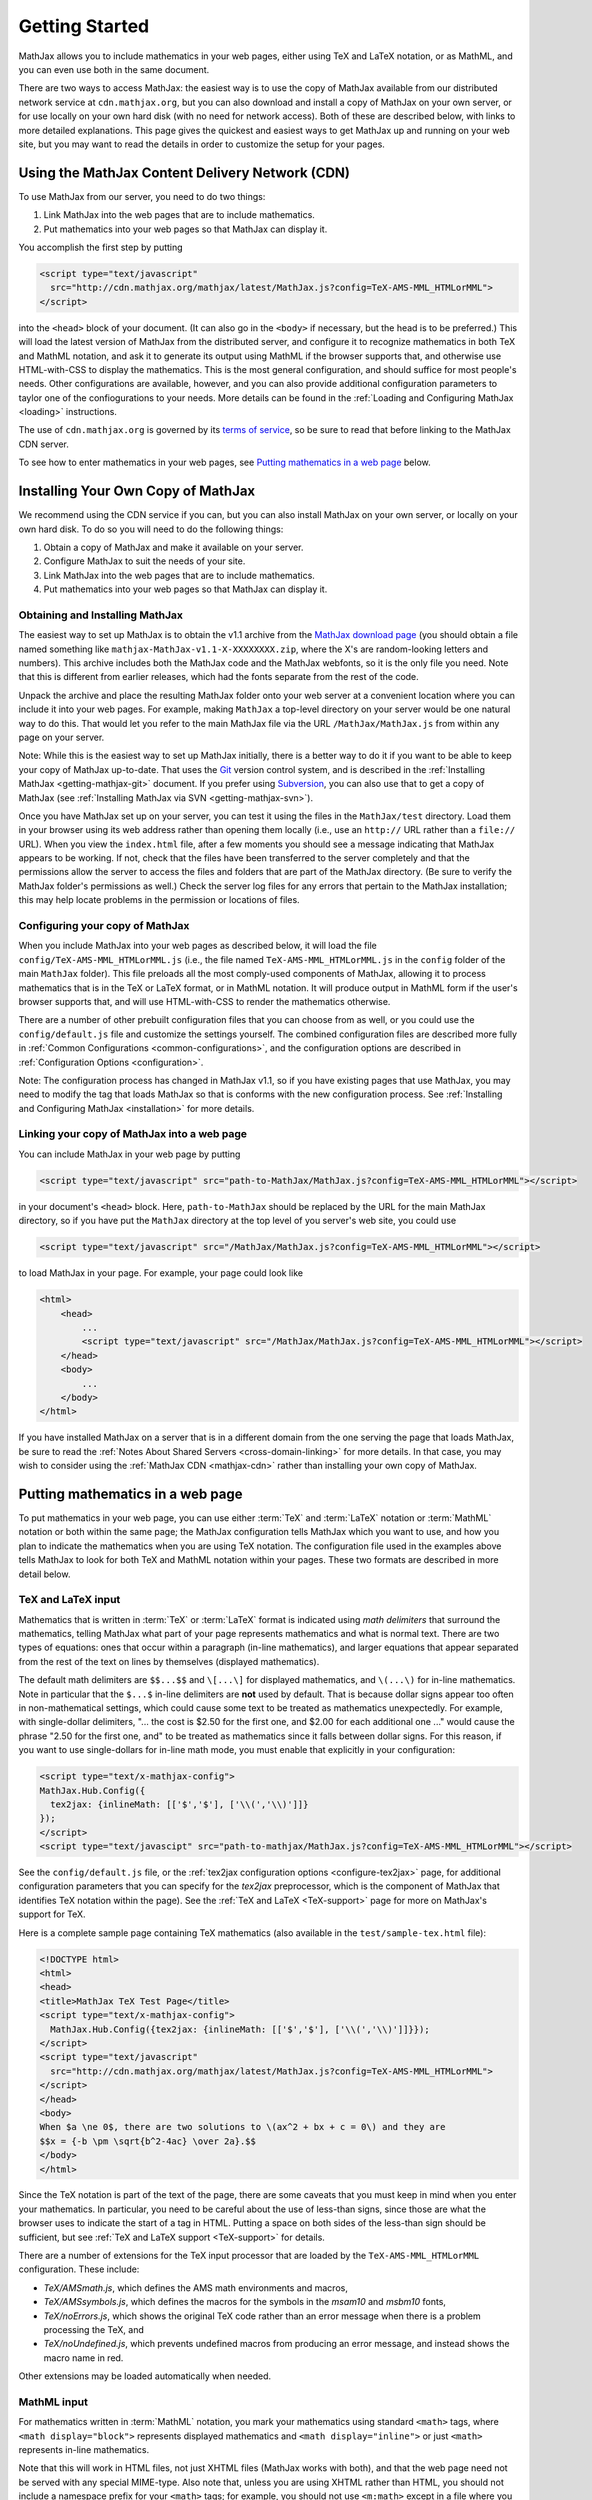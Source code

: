 .. _getting-started:

***************
Getting Started
***************

MathJax allows you to include mathematics in your web pages, either
using TeX and LaTeX notation, or as MathML, and you can even use both
in the same document.

There are two ways to access MathJax: the easiest way is to use the
copy of MathJax available from our distributed network service at
``cdn.mathjax.org``, but you can also download and install a copy of
MathJax on your own server, or for use locally on your own hard disk
(with no need for network access).  Both of these are described below,
with links to more detailed explanations.  This page gives the
quickest and easiest ways to get MathJax up and running on your web
site, but you may want to read the details in order to customize the
setup for your pages.

.. _mathjax-CDN:

Using the MathJax Content Delivery Network (CDN)
================================================

To use MathJax from our server, you need to do two things:

1.  Link MathJax into the web pages that are to include mathematics.

2.  Put mathematics into your web pages so that MathJax can display
    it.

You accomplish the first step by putting 

.. code-block:: html

    <script type="text/javascript"
      src="http://cdn.mathjax.org/mathjax/latest/MathJax.js?config=TeX-AMS-MML_HTMLorMML">
    </script>

into the ``<head>`` block of your document.  (It can also go in the
``<body>`` if necessary, but the head is to be preferred.)  This will
load the latest version of MathJax from the distributed server, and
configure it to recognize mathematics in both TeX and MathML notation,
and ask it to generate its output using MathML if the browser supports
that, and otherwise use HTML-with-CSS to display the mathematics.
This is the most general configuration, and should suffice for most
people's needs.  Other configurations are available, however, and you
can also provide additional configuration parameters to taylor one of
the confiogurations to your needs.  More details can be found in the
:ref:`Loading and Configuring MathJax <loading>` instructions.

The use of ``cdn.mathjax.org`` is governed by its `terms of service
<http://www.mathjax.org/download/mathjax-cdn-terms-of-service/>`_, so be
sure to read that before linking to the MathJax CDN server.

To see how to enter mathematics in your web pages, see `Putting
mathematics in a web page`_ below.


Installing Your Own Copy of MathJax
===================================

We recommend using the CDN service if you can, but you can also install
MathJax on your own server, or locally on your own hard disk.  To do
so you will need to do the following things:

1.  Obtain a copy of MathJax and make it available on your server.

2.  Configure MathJax to suit the needs of your site.

3.  Link MathJax into the web pages that are to include mathematics.

4.  Put mathematics into your web pages so that MathJax can display
    it.


Obtaining and Installing MathJax
--------------------------------

The easiest way to set up MathJax is to obtain the v1.1 archive from
the `MathJax download page <http://www.mathjax.org/download/>`_ (you
should obtain a file named something like
``mathjax-MathJax-v1.1-X-XXXXXXXX.zip``, where the X's are
random-looking letters and numbers).  This archive includes both the
MathJax code and the MathJax webfonts, so it is the only file you
need.  Note that this is different from earlier releases, which had
the fonts separate from the rest of the code.

Unpack the archive and place the resulting MathJax folder onto your
web server at a convenient location where you can include it into your
web pages.  For example, making ``MathJax`` a top-level directory on
your server would be one natural way to do this.  That would let you
refer to the main MathJax file via the URL ``/MathJax/MathJax.js``
from within any page on your server.

Note: While this is the easiest way to set up MathJax initially, there
is a better way to do it if you want to be able to keep your copy of
MathJax up-to-date. That uses the `Git <http://git-scm.com/>`_ version
control system, and is described in the :ref:`Installing MathJax
<getting-mathjax-git>` document. If you prefer using `Subversion
<http://subversion.apache.org/>`_, you can also use that to get a copy
of MathJax (see :ref:`Installing MathJax via SVN
<getting-mathjax-svn>`).

Once you have MathJax set up on your server, you can test it using the
files in the ``MathJax/test`` directory.  Load them in your browser
using its web address rather than opening them locally (i.e., use an
``http://`` URL rather than a ``file://`` URL).  When you view the
``index.html`` file, after a few moments you should see a message
indicating that MathJax appears to be working.  If not, check that the
files have been transferred to the server completely and that the
permissions allow the server to access the files and folders that are
part of the MathJax directory.  (Be sure to verify the MathJax
folder's permissions as well.)  Check the server log files for any
errors that pertain to the MathJax installation; this may help locate
problems in the permission or locations of files.


Configuring your copy of MathJax
--------------------------------

When you include MathJax into your web pages as described below, it
will load the file ``config/TeX-AMS-MML_HTMLorMML.js`` (i.e., the file
named ``TeX-AMS-MML_HTMLorMML.js`` in the ``config`` folder of the
main ``MathJax`` folder).  This file preloads all the most comply-used
components of MathJax, allowing it to process mathematics that is in
the TeX or LaTeX format, or in MathML notation.  It will produce
output in MathML form if the user's browser supports that, and will use
HTML-with-CSS to render the mathematics otherwise.

There are a number of other prebuilt configuration files that you can
choose from as well, or you could use the ``config/default.js`` file and
customize the settings yourself.  The combined configuration files are
described more fully in :ref:`Common Configurations
<common-configurations>`, and the configuration options are described in
:ref:`Configuration Options <configuration>`.

Note:  The configuration process has changed in MathJax v1.1, so if you have
existing pages that use MathJax, you may need to modify the tag that
loads MathJax so that is conforms with the new configuration process.
See :ref:`Installing and Configuring MathJax <installation>` for more
details.


Linking your copy of MathJax into a web page
--------------------------------------------

You can include MathJax in your web page by putting

.. code-block:: html

    <script type="text/javascript" src="path-to-MathJax/MathJax.js?config=TeX-AMS-MML_HTMLorMML"></script>

in your document's ``<head>`` block.  Here, ``path-to-MathJax`` should
be replaced by the URL for the main MathJax directory, so if you have
put the ``MathJax`` directory at the top level of you server's web
site, you could use

.. code-block:: html

    <script type="text/javascript" src="/MathJax/MathJax.js?config=TeX-AMS-MML_HTMLorMML"></script>

to load MathJax in your page.  For example, your page could look like

.. code-block:: html

    <html>
        <head>
            ...
            <script type="text/javascript" src="/MathJax/MathJax.js?config=TeX-AMS-MML_HTMLorMML"></script>
        </head>
        <body>
            ...
        </body>
    </html>

If you have installed MathJax on a server that is in a different
domain from the one serving the page that loads MathJax, be sure to
read the :ref:`Notes About Shared Servers <cross-domain-linking>` for
more details.  In that case, you may wish to consider using the
:ref:`MathJax CDN <mathjax-cdn>` rather than installing your own copy
of MathJax.


Putting mathematics in a web page
=================================

To put mathematics in your web page, you can use either :term:`TeX`
and :term:`LaTeX` notation or :term:`MathML` notation or both within
the same page; the MathJax configuration tells MathJax which you want
to use, and how you plan to indicate the mathematics when you are
using TeX notation. The configuration file used in the examples above
tells MathJax to look for both TeX and MathML notation within your
pages.  These two formats are described in more detail below.


.. _tex-and-latex-input:

TeX and LaTeX input
-------------------

Mathematics that is written in :term:`TeX` or :term:`LaTeX` format is
indicated using *math delimiters* that surround the mathematics,
telling MathJax what part of your page represents mathematics and what
is normal text.  There are two types of equations: ones that occur
within a paragraph (in-line mathematics), and larger equations that
appear separated from the rest of the text on lines by themselves
(displayed mathematics).

The default math delimiters are ``$$...$$`` and ``\[...\]`` for
displayed mathematics, and ``\(...\)`` for in-line mathematics.  Note
in particular that the ``$...$`` in-line delimiters are **not** used
by default.  That is because dollar signs appear too often in
non-mathematical settings, which could cause some text to be treated
as mathematics unexpectedly.  For example, with single-dollar
delimiters, "... the cost is $2.50 for the first one, and $2.00 for
each additional one ..." would cause the phrase "2.50 for the first
one, and" to be treated as mathematics since it falls between dollar
signs.  For this reason, if you want to use single-dollars for in-line
math mode, you must enable that explicitly in your configuration:

.. code-block:: html

    <script type="text/x-mathjax-config">
    MathJax.Hub.Config({
      tex2jax: {inlineMath: [['$','$'], ['\\(','\\)']]}
    });
    </script>
    <script type="text/javascipt" src="path-to-mathjax/MathJax.js?config=TeX-AMS-MML_HTMLorMML"></script>

See the ``config/default.js`` file, or the :ref:`tex2jax configuration
options <configure-tex2jax>` page, for additional configuration
parameters that you can specify for the `tex2jax` preprocessor,
which is the component of MathJax that identifies TeX notation within
the page).  See the :ref:`TeX and LaTeX <TeX-support>` page for 
more on MathJax's support for TeX.

Here is a complete sample page containing TeX mathematics (also available 
in the ``test/sample-tex.html`` file):

.. code-block:: html

    <!DOCTYPE html>
    <html>
    <head>
    <title>MathJax TeX Test Page</title>
    <script type="text/x-mathjax-config">
      MathJax.Hub.Config({tex2jax: {inlineMath: [['$','$'], ['\\(','\\)']]}});
    </script>
    <script type="text/javascript"
      src="http://cdn.mathjax.org/mathjax/latest/MathJax.js?config=TeX-AMS-MML_HTMLorMML">
    </script>
    </head>
    <body>
    When $a \ne 0$, there are two solutions to \(ax^2 + bx + c = 0\) and they are
    $$x = {-b \pm \sqrt{b^2-4ac} \over 2a}.$$
    </body>
    </html>

Since the TeX notation is part of the text of the page, there are some
caveats that you must keep in mind when you enter your mathematics.
In particular, you need to be careful about the use of less-than
signs, since those are what the browser uses to indicate the start of
a tag in HTML.  Putting a space on both sides of the less-than sign
should be sufficient, but see :ref:`TeX and LaTeX support
<TeX-support>` for details.

There are a number of extensions for the TeX input processor that are
loaded by the ``TeX-AMS-MML_HTMLorMML`` configuration.  These include:

- `TeX/AMSmath.js`, which defines the AMS math environments and
  macros,

- `TeX/AMSsymbols.js`, which defines the macros for the symbols in
  the `msam10` and `msbm10` fonts,

- `TeX/noErrors.js`, which shows the original TeX code rather than
  an error message when there is a problem processing the TeX, and

- `TeX/noUndefined.js`, which prevents undefined macros from
  producing an error message, and instead shows the macro name in red.

Other extensions may be loaded automatically when needed.


MathML input
------------

For mathematics written in :term:`MathML` notation, you mark your
mathematics using standard ``<math>`` tags, where ``<math
display="block">`` represents displayed mathematics and ``<math
display="inline">`` or just ``<math>`` represents in-line mathematics.

Note that this will work in HTML files, not just XHTML files (MathJax
works with both), and that the web page need not be served with any
special MIME-type.  Also note that, unless you are using XHTML rather
than HTML, you should not include a namespace prefix for your
``<math>`` tags; for example, you should not use ``<m:math>`` except
in a file where you have tied the ``m`` namespace to the MathML DTD.

Here is a complete sample page containing MathML mathematics (also 
available in the ``test/sample-mml.html`` file):

.. code-block:: html

    <!DOCTYPE html>
    <html>
    <head>
    <title>MathJax MathML Test Page</title>
    <script type="text/javascript"
      src="http://cdn.mathjax.org/mathjax/latest/MathJax.js?config=TeX-AMS-MML_HTMLorMML">
    </script>
    </head>
    <body>

    When <math><mi>a</mi><mo>&#x2260;</mo><mn>0</mn></math>,
    there are two solutions to <math>
      <mi>a</mi><msup><mi>x</mi><mn>2</mn></msup>
      <mo>+</mo> <mi>b</mi><mi>x</mi>
      <mo>+</mo> <mi>c</mi> <mo>=</mo> <mn>0</mn>
    </math> and they are
    <math mode="display">
      <mi>x</mi> <mo>=</mo> 
      <mrow>
        <mfrac>
          <mrow>
            <mo>&#x2212;</mo>
            <mi>b</mi>
            <mo>&#x00B1;</mo>
            <msqrt>
              <msup><mi>b</mi><mn>2</mn></msup>
              <mo>&#x2212;</mo>
              <mn>4</mn><mi>a</mi><mi>c</mi>
            </msqrt>
          </mrow>
          <mrow> <mn>2</mn><mi>a</mi> </mrow>
        </mfrac>
      </mrow>
      <mtext>.</mtext>
    </math>
    
    </body>
    </html>

When entering MathML notation in an HTML page (rather than an XHTML
page), you should **not** use self-closing tags, but should use explicit
open and close tags for all your math elements.  For example, you
should use 

.. code-block:: html

    <mspace width="thinmathspace"></mspace>

rather than ``<mspace width="5pt" />`` in an HTML document.  If you use the
self-closing form, some browsers will not build the math tree properly, and
MathJax will receive a damaged math structure, which will not be rendered
as the original notation would have been.  Unfortunately, there is nothing
MathJax can do about that, since the browser has incorrectly interpreted
the tags long before MathJax has a chance to work with them.

The component of MathJax that recognizes MathML notation is called the
`mml2jax` extension, and it has only a few configuration options; see the
``config/default.js`` file or the :ref:`mml2jax configuration options
<configure-mml2jax>` page for more details.  See the :ref:`MathML
<MathML-support>` page for more on MathJax's MathML support.


Where to go from here?
======================

If you have followed the instructions above, you should now have
MathJax installed and configured on your web server, and you should be
able to use it to write web pages that include mathematics.  At this
point, you can start making pages that contain mathematical content!

You could also read more about the details of how to :ref:`customize
MathJax <loading>`.

If you are trying to use MathJax in blog or wiki software or in some
other content-management system, you might want to read about :ref:`using
MathJax in popular platforms <platforms>`.

If you are working on dynamic pages that include mathematics, you
might want to read about the :ref:`MathJax Application Programming
Interface <mathjax-api>` (its API), so you know how to include
mathematics in your interactive pages.

If you are having trouble getting MathJax to work, you can read more
about :ref:`installing MathJax <installation>`, or :ref:`loading and
configuring MathJax <loading>`.

Finally, if you have questions or comments, or want to help support
MathJax, you could visit the :ref:`MathJax community forums
<community-forums>` or the :ref:`MathJax bug tracker
<community-tracker>`.
